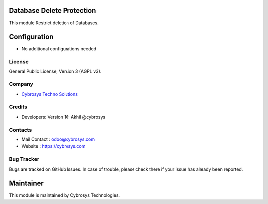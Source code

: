.. image:: https://img.shields.io/badge/licence-AGPL--3-blue.svg
    :target: http://www.gnu.org/licenses/agpl-3.0-standalone.html
    :alt: License: AGPL-3
Database Delete Protection
==============================
This module Restrict deletion of Databases.


Configuration
=============
* No additional configurations needed

License
-------
General Public License, Version 3 (AGPL v3).

Company
-------
* `Cybrosys Techno Solutions <https://cybrosys.com/>`__

Credits
-------
* Developers: Version 16: Akhil @cybrosys


Contacts
--------
* Mail Contact : odoo@cybrosys.com
* Website : https://cybrosys.com

Bug Tracker
-----------
Bugs are tracked on GitHub Issues. In case of trouble, please check there if your issue has already been reported.

Maintainer
==========
.. image:: https://cybrosys.com/images/logo.png
   :target: https://cybrosys.com

This module is maintained by Cybrosys Technologies.

